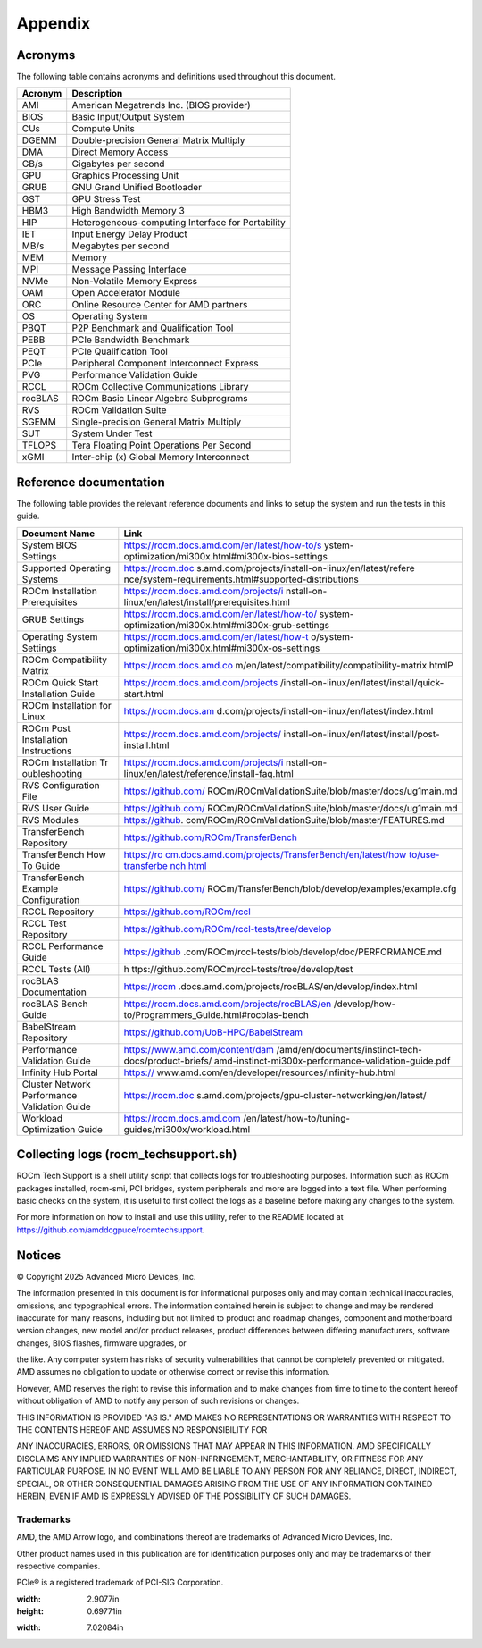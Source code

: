 ********
Appendix
********

Acronyms
========

The following table contains acronyms and definitions used throughout
this document.

+---------------+------------------------------------------------------+
| Acronym       | Description                                          |
+===============+======================================================+
| AMI           | American Megatrends Inc. (BIOS provider)             |
+---------------+------------------------------------------------------+
| BIOS          | Basic Input/Output System                            |
+---------------+------------------------------------------------------+
| CUs           | Compute Units                                        |
+---------------+------------------------------------------------------+
| DGEMM         | Double-precision General Matrix Multiply             |
+---------------+------------------------------------------------------+
| DMA           | Direct Memory Access                                 |
+---------------+------------------------------------------------------+
| GB/s          | Gigabytes per second                                 |
+---------------+------------------------------------------------------+
| GPU           | Graphics Processing Unit                             |
+---------------+------------------------------------------------------+
| GRUB          | GNU Grand Unified Bootloader                         |
+---------------+------------------------------------------------------+
| GST           | GPU Stress Test                                      |
+---------------+------------------------------------------------------+
| HBM3          | High Bandwidth Memory 3                              |
+---------------+------------------------------------------------------+
| HIP           | Heterogeneous-computing Interface for Portability    |
+---------------+------------------------------------------------------+
| IET           | Input Energy Delay Product                           |
+---------------+------------------------------------------------------+
| MB/s          | Megabytes per second                                 |
+---------------+------------------------------------------------------+
| MEM           | Memory                                               |
+---------------+------------------------------------------------------+
| MPI           | Message Passing Interface                            |
+---------------+------------------------------------------------------+
| NVMe          | Non-Volatile Memory Express                          |
+---------------+------------------------------------------------------+
| OAM           | Open Accelerator Module                              |
+---------------+------------------------------------------------------+
| ORC           | Online Resource Center for AMD partners              |
+---------------+------------------------------------------------------+
| OS            | Operating System                                     |
+---------------+------------------------------------------------------+
| PBQT          | P2P Benchmark and Qualification Tool                 |
+---------------+------------------------------------------------------+
| PEBB          | PCIe Bandwidth Benchmark                             |
+---------------+------------------------------------------------------+
| PEQT          | PCIe Qualification Tool                              |
+---------------+------------------------------------------------------+
| PCIe          | Peripheral Component Interconnect Express            |
+---------------+------------------------------------------------------+
| PVG           | Performance Validation Guide                         |
+---------------+------------------------------------------------------+
| RCCL          | ROCm Collective Communications Library               |
+---------------+------------------------------------------------------+
| rocBLAS       | ROCm Basic Linear Algebra Subprograms                |
+---------------+------------------------------------------------------+
| RVS           | ROCm Validation Suite                                |
+---------------+------------------------------------------------------+
| SGEMM         | Single-precision General Matrix Multiply             |
+---------------+------------------------------------------------------+
| SUT           | System Under Test                                    |
+---------------+------------------------------------------------------+
| TFLOPS        | Tera Floating Point Operations Per Second            |
+---------------+------------------------------------------------------+
| xGMI          | Inter-chip (x) Global Memory Interconnect            |
+---------------+------------------------------------------------------+

Reference documentation
=======================

The following table provides the relevant reference documents and links to
setup the system and run the tests in this guide.

+---------------+------------------------------------------------------+
| Document Name | Link                                                 |
+===============+======================================================+
| System BIOS   | https://rocm.docs.amd.com/en/latest/how-to/s         |
| Settings      | ystem-optimization/mi300x.html#mi300x-bios-settings  |
+---------------+------------------------------------------------------+
| Supported     | https://rocm.doc                                     |
| Operating     | s.amd.com/projects/install-on-linux/en/latest/refere |
| Systems       | nce/system-requirements.html#supported-distributions |
+---------------+------------------------------------------------------+
| ROCm          | https://rocm.docs.amd.com/projects/i                 |
| Installation  | nstall-on-linux/en/latest/install/prerequisites.html |
| Prerequisites |                                                      |
+---------------+------------------------------------------------------+
| GRUB Settings | https://rocm.docs.amd.com/en/latest/how-to/          |
|               | system-optimization/mi300x.html#mi300x-grub-settings |
+---------------+------------------------------------------------------+
| Operating     | https://rocm.docs.amd.com/en/latest/how-t            |
| System        | o/system-optimization/mi300x.html#mi300x-os-settings |
| Settings      |                                                      |
+---------------+------------------------------------------------------+
| ROCm          | https://rocm.docs.amd.co                             |
| Compatibility | m/en/latest/compatibility/compatibility-matrix.htmlP |
| Matrix        |                                                      |
+---------------+------------------------------------------------------+
| ROCm Quick    | https://rocm.docs.amd.com/projects                   |
| Start         | /install-on-linux/en/latest/install/quick-start.html |
| Installation  |                                                      |
| Guide         |                                                      |
+---------------+------------------------------------------------------+
| ROCm          | https://rocm.docs.am                                 |
| Installation  | d.com/projects/install-on-linux/en/latest/index.html |
| for Linux     |                                                      |
+---------------+------------------------------------------------------+
| ROCm Post     | https://rocm.docs.amd.com/projects/                  |
| Installation  | install-on-linux/en/latest/install/post-install.html |
| Instructions  |                                                      |
+---------------+------------------------------------------------------+
| ROCm          | https://rocm.docs.amd.com/projects/i                 |
| Installation  | nstall-on-linux/en/latest/reference/install-faq.html |
| Tr            |                                                      |
| oubleshooting |                                                      |
+---------------+------------------------------------------------------+
| RVS           | https://github.com/                                  |
| Configuration | ROCm/ROCmValidationSuite/blob/master/docs/ug1main.md |
| File          |                                                      |
+---------------+------------------------------------------------------+
| RVS User      | https://github.com/                                  |
| Guide         | ROCm/ROCmValidationSuite/blob/master/docs/ug1main.md |
+---------------+------------------------------------------------------+
| RVS Modules   | https://github.                                      |
|               | com/ROCm/ROCmValidationSuite/blob/master/FEATURES.md |
+---------------+------------------------------------------------------+
| TransferBench | https://github.com/ROCm/TransferBench                |
| Repository    |                                                      |
+---------------+------------------------------------------------------+
| TransferBench | `https://ro                                          |
| How To Guide  | cm.docs.amd.com/projects/TransferBench/en/latest/how |
|               | to/use-transferbe                                    |
|               | nch.html <https://rocm.docs.amd.com/projects/Transfe |
|               | rBench/en/latest/how%20to/use-transferbench.html>`__ |
|               |                                                      |
+---------------+------------------------------------------------------+
| TransferBench | https://github.com/                                  |
| Example       | ROCm/TransferBench/blob/develop/examples/example.cfg |
| Configuration |                                                      |
+---------------+------------------------------------------------------+
| RCCL          | https://github.com/ROCm/rccl                         |
| Repository    |                                                      |
+---------------+------------------------------------------------------+
| RCCL Test     | https://github.com/ROCm/rccl-tests/tree/develop      |
| Repository    |                                                      |
+---------------+------------------------------------------------------+
| RCCL          | https://github                                       |
| Performance   | .com/ROCm/rccl-tests/blob/develop/doc/PERFORMANCE.md |
| Guide         |                                                      |
+---------------+------------------------------------------------------+
| RCCL Tests    | h                                                    |
| (All)         | ttps://github.com/ROCm/rccl-tests/tree/develop/test  |
+---------------+------------------------------------------------------+
| rocBLAS       | https://rocm                                         |
| Documentation | .docs.amd.com/projects/rocBLAS/en/develop/index.html |
+---------------+------------------------------------------------------+
| rocBLAS Bench | https://rocm.docs.amd.com/projects/rocBLAS/en        |
| Guide         | /develop/how-to/Programmers_Guide.html#rocblas-bench |
+---------------+------------------------------------------------------+
| BabelStream   | https://github.com/UoB-HPC/BabelStream               |
| Repository    |                                                      |
+---------------+------------------------------------------------------+
| Performance   | https://www.amd.com/content/dam                      |
| Validation    | /amd/en/documents/instinct-tech-docs/product-briefs/ |
| Guide         | amd-instinct-mi300x-performance-validation-guide.pdf |
+---------------+------------------------------------------------------+
| Infinity Hub  | https://                                             |
| Portal        | www.amd.com/en/developer/resources/infinity-hub.html |
+---------------+------------------------------------------------------+
| Cluster       | https://rocm.doc                                     |
| Network       | s.amd.com/projects/gpu-cluster-networking/en/latest/ |
| Performance   |                                                      |
| Validation    |                                                      |
| Guide         |                                                      |
+---------------+------------------------------------------------------+
| Workload      | https://rocm.docs.amd.com                            |
| Optimization  | /en/latest/how-to/tuning-guides/mi300x/workload.html |
| Guide         |                                                      |
+---------------+------------------------------------------------------+

Collecting logs (rocm_techsupport.sh)
=====================================

ROCm Tech Support is a shell utility script that collects logs for
troubleshooting purposes. Information such as ROCm packages installed,
rocm-smi, PCI bridges, system peripherals and more are logged into a
text file. When performing basic checks on the system, it is useful to
first collect the logs as a baseline before making any changes to the
system.

For more information on how to install and use this utility, refer to
the README located at https://github.com/amddcgpuce/rocmtechsupport.

Notices
=======

© Copyright 2025 Advanced Micro Devices, Inc.

The information presented in this document is for informational
purposes only and may contain technical inaccuracies, omissions, and
typographical errors. The information contained herein is subject to
change and may be rendered inaccurate for many reasons, including but
not limited to product and roadmap changes, component and motherboard
version changes, new model and/or product releases, product
differences between differing manufacturers, software changes, BIOS
flashes, firmware upgrades, or

the like. Any computer system has risks of security vulnerabilities
that cannot be completely prevented or mitigated. AMD assumes no
obligation to update or otherwise correct or revise this information.

However, AMD reserves the right to revise this information and to
make changes from time to time to the content hereof without
obligation of AMD to notify any person of such revisions or changes.

THIS INFORMATION IS PROVIDED "AS IS." AMD MAKES NO REPRESENTATIONS OR
WARRANTIES WITH RESPECT TO THE CONTENTS HEREOF AND ASSUMES NO
RESPONSIBILITY FOR

ANY INACCURACIES, ERRORS, OR OMISSIONS THAT MAY APPEAR IN THIS
INFORMATION. AMD SPECIFICALLY DISCLAIMS ANY IMPLIED WARRANTIES OF
NON-INFRINGEMENT, MERCHANTABILITY, OR FITNESS FOR ANY PARTICULAR
PURPOSE. IN NO EVENT WILL AMD BE LIABLE TO ANY PERSON FOR ANY
RELIANCE, DIRECT, INDIRECT, SPECIAL, OR OTHER CONSEQUENTIAL DAMAGES
ARISING FROM THE USE OF ANY INFORMATION CONTAINED HEREIN, EVEN IF AMD
IS EXPRESSLY ADVISED OF THE POSSIBILITY OF SUCH DAMAGES.

Trademarks
----------

AMD, the AMD Arrow logo, and combinations thereof are trademarks of
Advanced Micro Devices, Inc.

Other product names used in this publication are for identification
purposes only and may be trademarks of their respective companies.

PCIe® is a registered trademark of PCI-SIG Corporation.

.. |A black background with a black square Description automatically generated with medium confidence| image:: media/image1.png
:width: 2.9077in
:height: 0.69771in
.. |Shape| image:: media/image8.png
:width: 7.02084in
